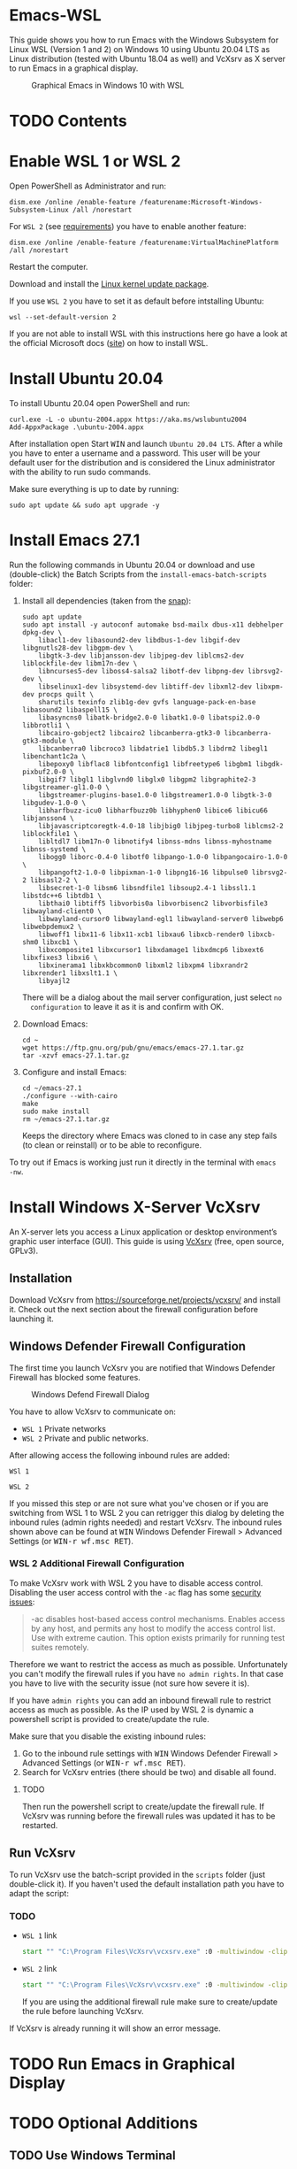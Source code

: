 * Emacs-WSL

This guide shows you how to run Emacs with the Windows Subsystem for Linux WSL
(Version 1 and 2) on Windows 10 using Ubuntu 20.04 LTS as Linux distribution
(tested with Ubuntu 18.04 as well) and VcXsrv as X server to run Emacs in a
graphical display.

#+caption: Graphical Emacs in Windows 10 with WSL
[[./img/emacs-wsl.png]]

* TODO Contents

* Enable WSL 1 or WSL 2

Open PowerShell as Administrator and run:

#+BEGIN_SRC fundamental
  dism.exe /online /enable-feature /featurename:Microsoft-Windows-Subsystem-Linux /all /norestart
#+END_SRC

For ~WSL 2~ (see [[https://docs.microsoft.com/en-us/windows/wsl/install-win10#step-2---check-requirements-for-running-wsl-2][requirements]]) you have to enable another feature:

#+BEGIN_SRC fundamental
  dism.exe /online /enable-feature /featurename:VirtualMachinePlatform /all /norestart
#+END_SRC

Restart the computer.

Download and install the [[https://wslstorestorage.blob.core.windows.net/wslblob/wsl_update_x64.msi][Linux kernel update package]].

If you use ~WSL 2~ you have to set it as default before intstalling Ubuntu:

#+BEGIN_SRC fundamental
  wsl --set-default-version 2
#+END_SRC

If you are not able to install WSL with this instructions here go have a look
at the official Microsoft docs
([[https://docs.microsoft.com/en-us/windows/wsl/install-win10][site]]) on how
to install WSL.

* Install Ubuntu 20.04

To install Ubuntu 20.04 open PowerShell and run:

#+BEGIN_SRC text
  curl.exe -L -o ubuntu-2004.appx https://aka.ms/wslubuntu2004
  Add-AppxPackage .\ubuntu-2004.appx
#+END_SRC

After installation open Start @@html:<kbd>@@WIN@@html:</kbd>@@ and launch
~Ubuntu 20.04 LTS~. After a while you have to enter a username and a
password. This user will be your default user for the distribution and is
considered the Linux administrator with the ability to run sudo commands.

Make sure everything is up to date by running:

#+BEGIN_SRC shell
  sudo apt update && sudo apt upgrade -y
#+END_SRC

* Install Emacs 27.1

Run the following commands in Ubuntu 20.04 or download and use (double-click)
the Batch Scripts from the ~install-emacs-batch-scripts~ folder:

1. Install all dependencies (taken from the [[https://github.com/alexmurray/emacs-snap/blob/master/snapcraft.yaml][snap]]):
   #+BEGIN_SRC shell
     sudo apt update
     sudo apt install -y autoconf automake bsd-mailx dbus-x11 debhelper dpkg-dev \
         libacl1-dev libasound2-dev libdbus-1-dev libgif-dev libgnutls28-dev libgpm-dev \
         libgtk-3-dev libjansson-dev libjpeg-dev liblcms2-dev liblockfile-dev libm17n-dev \
         libncurses5-dev liboss4-salsa2 libotf-dev libpng-dev librsvg2-dev \
         libselinux1-dev libsystemd-dev libtiff-dev libxml2-dev libxpm-dev procps quilt \
         sharutils texinfo zlib1g-dev gvfs language-pack-en-base libasound2 libaspell15 \
         libasyncns0 libatk-bridge2.0-0 libatk1.0-0 libatspi2.0-0 libbrotli1 \
         libcairo-gobject2 libcairo2 libcanberra-gtk3-0 libcanberra-gtk3-module \
         libcanberra0 libcroco3 libdatrie1 libdb5.3 libdrm2 libegl1 libenchant1c2a \
         libepoxy0 libflac8 libfontconfig1 libfreetype6 libgbm1 libgdk-pixbuf2.0-0 \
         libgif7 libgl1 libglvnd0 libglx0 libgpm2 libgraphite2-3 libgstreamer-gl1.0-0 \
         libgstreamer-plugins-base1.0-0 libgstreamer1.0-0 libgtk-3-0 libgudev-1.0-0 \
         libharfbuzz-icu0 libharfbuzz0b libhyphen0 libice6 libicu66 libjansson4 \
         libjavascriptcoregtk-4.0-18 libjbig0 libjpeg-turbo8 liblcms2-2 liblockfile1 \
         libltdl7 libm17n-0 libnotify4 libnss-mdns libnss-myhostname libnss-systemd \
         libogg0 liborc-0.4-0 libotf0 libpango-1.0-0 libpangocairo-1.0-0 \
         libpangoft2-1.0-0 libpixman-1-0 libpng16-16 libpulse0 librsvg2-2 libsasl2-2 \
         libsecret-1-0 libsm6 libsndfile1 libsoup2.4-1 libssl1.1 libstdc++6 libtdb1 \
         libthai0 libtiff5 libvorbis0a libvorbisenc2 libvorbisfile3 libwayland-client0 \
         libwayland-cursor0 libwayland-egl1 libwayland-server0 libwebp6 libwebpdemux2 \
         libwoff1 libx11-6 libx11-xcb1 libxau6 libxcb-render0 libxcb-shm0 libxcb1 \
         libxcomposite1 libxcursor1 libxdamage1 libxdmcp6 libxext6 libxfixes3 libxi6 \
         libxinerama1 libxkbcommon0 libxml2 libxpm4 libxrandr2 libxrender1 libxslt1.1 \
         libyajl2
   #+END_SRC
   There will be a dialog about the mail server configuration, just select ~no
   configuration~ to leave it as it is and confirm with OK.

2. Download Emacs:
   #+BEGIN_SRC shell
     cd ~
     wget https://ftp.gnu.org/pub/gnu/emacs/emacs-27.1.tar.gz
     tar -xzvf emacs-27.1.tar.gz
   #+END_SRC

3. Configure and install Emacs:
   #+BEGIN_SRC shell
     cd ~/emacs-27.1
     ./configure --with-cairo
     make
     sudo make install
     rm ~/emacs-27.1.tar.gz
   #+END_SRC
   Keeps the directory where Emacs was cloned to in case any step fails (to
   clean or reinstall) or to be able to reconfigure.

To try out if Emacs is working just run it directly in the terminal with ~emacs
-nw~.

* Install Windows X-Server VcXsrv

An X-server lets you access a Linux application or desktop environment’s graphic
user interface (GUI). This guide is using [[https://sourceforge.net/projects/vcxsrv/][VcXsrv]] (free, open source, GPLv3).

** Installation

Download VcXsrv from [[https://sourceforge.net/projects/vcxsrv/]] and install it.
Check out the next section about the firewall configuration before launching it.

** Windows Defender Firewall Configuration

The first time you launch VcXsrv you are notified that Windows Defender Firewall
has blocked some features.

#+caption: Windows Defend Firewall Dialog
[[./img/vcxsrv-windows-defender-firewall.png]]

You have to allow VcXsrv to communicate on:

- ~WSL 1~ Private networks
- ~WSL 2~ Private and public networks.

After allowing access the following inbound rules are added:

~WSl 1~

[[./img/vcxsrv-wsl1-firewall-inbound-rules.png]]

~WSL 2~

[[./img/vcxsrv-wsl2-firewall-inbound-rules.png]]

If you missed this step or are not sure what you've chosen or if you are
switching from WSL 1 to WSL 2 you can retrigger this dialog by deleting the
inbound rules (admin rights needed) and restart VcXsrv. The inbound rules shown
above can be found at @@html:<kbd>@@WIN@@html:</kbd>@@ Windows Defender Firewall
> Advanced Settings (or @@html:<kbd>@@WIN-r wf.msc RET@@html:</kbd>@@).

*** WSL 2 Additional Firewall Configuration

To make VcXsrv work with WSL 2 you have to disable access control. Disabling the
user access control with the ~-ac~ flag has some [[https://www.xfree86.org/current/Xserver.1.html][security issues]]:

#+BEGIN_QUOTE
-ac disables host-based access control mechanisms. Enables access by any host,
and permits any host to modify the access control list. Use with extreme
caution. This option exists primarily for running test suites remotely.
#+END_QUOTE

Therefore we want to restrict the access as much as possible. Unfortunately you
can't modify the firewall rules if you have ~no admin rights~. In that case you
have to live with the security issue (not sure how severe it is).

If you have ~admin rights~ you can add an inbound firewall rule to restrict
access as much as possible. As the IP used by WSL 2 is dynamic a powershell
script is provided to create/update the rule.

Make sure that you disable the existing inbound rules:

1. Go to the inbound rule settings with @@html:<kbd>@@WIN@@html:</kbd>@@ Windows
   Defender Firewall > Advanced Settings (or @@html:<kbd>@@WIN-r wf.msc
   RET@@html:</kbd>@@).
2. Search for VcXsrv entries (there should be two) and disable all found.

**** TODO

Then run the powershell script to create/update the firewall rule. If VcXsrv was
running before the firewall rules was updated it has to be restarted.

** Run VcXsrv

To run VcXsrv use the batch-script provided in the ~scripts~ folder (just
double-click it). If you haven't used the default installation path you have to
adapt the script:

*** TODO

- ~WSL 1~ link
  #+BEGIN_SRC bat
    start "" "C:\Program Files\VcXsrv\vcxsrv.exe" :0 -multiwindow -clipboard -wgl
  #+END_SRC
- ~WSL 2~ link
  #+BEGIN_SRC bat
    start "" "C:\Program Files\VcXsrv\vcxsrv.exe" :0 -multiwindow -clipboard -wgl -ac
  #+END_SRC
  If you are using the additional firewall rule make sure to create/update the
  rule before launching VcXsrv.

If VcXsrv is already running it will show an error message.

* TODO Run Emacs in Graphical Display

* TODO Optional Additions

** TODO Use Windows Terminal

Install [[https://www.microsoft.com/en-us/p/windows-terminal/9n0dx20hk701?rtc=1&activetab=pivot:overviewtab][Windows Terminal]] from Microsoft from the Microsoft Store.

#+BEGIN_QUOTE
The Windows Terminal is a modern, fast, efficient, powerful, and productive
terminal application for users of command-line tools and shells like Command
Prompt, PowerShell, and WSL.
#+END_QUOTE

To make it open WSL by default:

- Open the Windows Terminal.
- Open the settings by clicking on the dropdown button in the tab bar and then
  select settings (bound to @@html:<kbd>@@Ctrl-,@@html:</kbd>@@).
- Copy the GUID for WSL (example: {12345678-1234-1234-1234-1234567890AB}).
- Set the default profile to the one copied from WSL:
  #+BEGIN_SRC js
    {
        ...
        "defaultProfile": "{12345678-1234-1234-1234-1234567890AB}",
        ...
  #+END_SRC

To change the default path to =~=:

- Go to the settings (@@html:<kbd>@@Ctrl-,@@html:</kbd>@@).
- Add a line in the WSL part at the end:
  #+BEGIN_SRC js
    {
        ...
        "source": "Windows.Terminal.Wsl",
        "startingDirectory": "//wsl$/Ubuntu-18.04/home/<username>/"
    },
  #+END_SRC

** TODO User

Instead of using root user it's better to add a user and use that as default
user.

*** Add user

#+BEGIN_SRC shell
  sudo adduser <username>
#+END_SRC

*** Make it a sudo user

Make that user be a sudo user:

#+BEGIN_SRC shell
  sudo usermod -a -G sudo <username>
#+END_SRC

*** Change default user

Change the default user which is used when starting the WSL.

Open ~cmd.exe~ and run:

#+BEGIN_SRC shell
  ubuntu config --default-user <username>
#+END_SRC

Restart WSL.

You can change the default back to root by using ~root~ as username. To change
to root inside WSL temporarily use ~sudo su -~.

** TODO Ssh key

Generate a new ED25519 SSH key pair:

#+BEGIN_SRC shell
  ssh-keygen -t ed25519 -C "email@example.com"
#+END_SRC

A dialog will ask you to:

- input a file path: use the suggested path by pressing ~Enter~
- enter a password: enter your password

To copy the generated ssh key into the clipboard use:

#+BEGIN_SRC shell
  clip.exe < ~/.ssh/id_ed25519.pub
#+END_SRC

** TODO Use en_US Language

Bash on Ubuntu on Windows starts on the language defined in your Country or
Region settings. If you want to change the default language to en_US you may
need to follow these steps:

#+BEGIN_SRC shell
  sudo apt install -y language-pack-en language-pack-en-base manpages
  sudo locale-gen en_US.UTF-8
  sudo update-locale LANG=en_US.UTF8
#+END_SRC

** TODO Mount network drives

To do so the fstab file needs to be configured.

For instance to mount ~H:~ add this to "/etc/fstab" (the directory has to exist to
make this work, so in this case ~sudo mkdir /mnt/h~ is needed beforehand):

#+BEGIN_SRC text
  H: /mnt/h drvfs defaults 0 0
#+END_SRC

From now on that network drive is automatically mounted.


** TODO Zsh

If you want to use [[https://en.wikipedia.org/wiki/Z_shell][zsh]] and [[https://ohmyz.sh/][oh-my-zsh]]:

#+BEGIN_SRC shell
  sudo apt install zsh
  chsh -s $(which zsh)
  sh -c "$(curl -fsSL https://raw.githubusercontent.com/robbyrussell/oh-my-zsh/master/tools/install.sh)"
#+END_SRC

Restart WSL.

*** TODO
In some scripts you need to change bash to zsh to be able to use it when
emulating a terminal in Emacs.

* TODO FAQ

** Where is the root folder located?

The root is accessible as ~\\wsl$~ in file explorer followed by the
distribution. You can show the current distribution name by running ~wsl -l -q~
in cmd.

** How to access Linux files from Windows?

Run ~explorer.exe .~ in WSL to open the Windows File Explorer at the current
location. The path will start with ~\\wsl$~ unless it is a mounted drive. In the
File Explorer the files and folders can be copied, moved and edited as usual
(see this blog [[https://devblogs.microsoft.com/commandline/whats-new-for-wsl-in-windows-10-version-1903/][post]]).

** How start WSL from File Explorer in the current folder?

To start WSL from Windows File Explorer just type ~wsl~ into the location input
box or hold down ~Shift~ while right-clicking and select ~Open Linux shell here~
from the context menu. If it's a network drive it has to be mounted else this
will not work.

#+caption: WSL from windows explorer
[[./img/wsl-from-windows-explorer.png]]

** What ways are there to run WSL?

See [[https://docs.microsoft.com/en-us/windows/wsl/wsl-config#ways-to-run-wsl]].

* Troubleshooting

Check out the Microsoft docs:

- [[https://docs.microsoft.com/en-us/windows/wsl/install-win10#troubleshooting-installation][WSL troubleshooting installation]]
- [[https://docs.microsoft.com/en-us/windows/wsl/troubleshooting#common-issues][WSL troubleshooting page]]

** The GUI is not loading/showing at all

Check your firewall settings.

